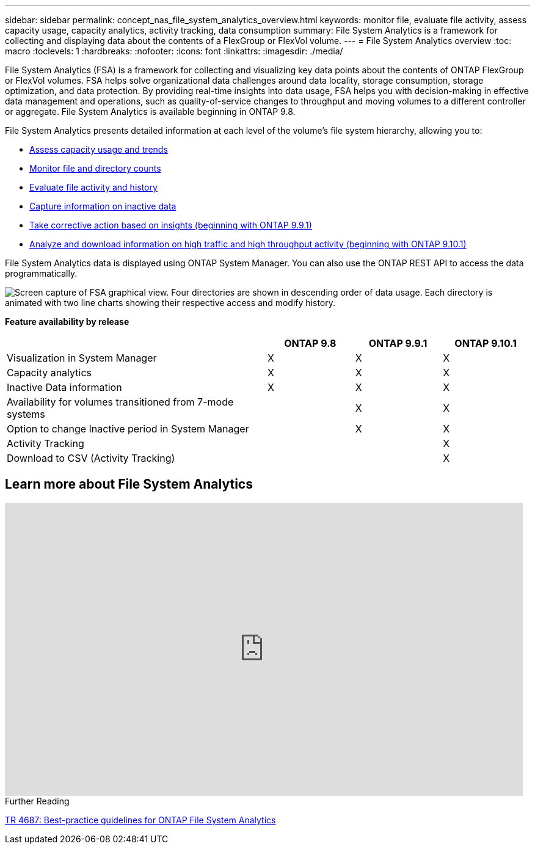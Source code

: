---
sidebar: sidebar
permalink: concept_nas_file_system_analytics_overview.html
keywords: monitor file, evaluate file activity, assess capacity usage, capacity analytics, activity tracking, data consumption
summary: File System Analytics is a framework for collecting and displaying data about the contents of a FlexGroup or FlexVol volume.
---
= File System Analytics overview
:toc: macro
:toclevels: 1
:hardbreaks:
:nofooter:
:icons: font
:linkattrs:
:imagesdir: ./media/

[.lead]
File System Analytics (FSA) is a framework for collecting and visualizing key data points about the contents of ONTAP FlexGroup or FlexVol volumes. FSA helps solve organizational data challenges around data locality, storage consumption, storage optimization, and data protection. By providing real-time insights into data usage, FSA helps you with decision-making in effective data management and operations, such as quality-of-service changes to throughput and moving volumes to a different controller or aggregate. File System Analytics is available beginning in ONTAP 9.8.

File System Analytics presents detailed information at each level of the volume's file system hierarchy, allowing you to:

* xref:task_nas_file_system_analytics_view.adoc[Assess capacity usage and trends]
* xref:task_nas_file_system_analytics_view.adoc[Monitor file and directory counts]
* xref:./file-system-analytics/activity-tracking-task.adoc[Evaluate file activity and history]
* xref:task_nas_file_system_analytics_view.adoc[Capture information on inactive data]
* xref:task_nas_file_system_analytics_take_corrective_action.adoc[Take corrective action based on insights (beginning with ONTAP 9.9.1)]
* xref:./file-system-analytics/activity-tracking-task.adoc[Analyze and download information on high traffic and high throughput activity (beginning with ONTAP 9.10.1)]

File System Analytics data is displayed using ONTAP System Manager. You can also use the ONTAP REST API to access the data programmatically.

image::fsa-graphicalview.png[Screen capture of FSA graphical view. Four directories are shown in descending order of data usage. Each directory is animated with two line charts showing their respective access and modify history.]

*Feature availability by release*
[options="header", cols="3,1,1,1"]
|===
| | ONTAP 9.8 | ONTAP 9.9.1 | ONTAP 9.10.1
| Visualization in System Manager
| X
| X
| X
| Capacity analytics
| X
| X
| X
| Inactive Data information
| X
| X
| X
| Availability for volumes transitioned from 7-mode systems
| 
| X
| X
| Option to change Inactive period in System Manager
|
| X
| X
| Activity Tracking
|
| 
| X
| Download to CSV (Activity Tracking)
| 
| 
| X
|===


== Learn more about File System Analytics

video::0oRHfZIYurk[youtube, width=848, height=480]

.Further Reading
link:https://www.netapp.com/media/20707-tr-4867.pdf[TR 4687: Best-practice guidelines for ONTAP File System Analytics]

// 2020-09-28, BURT 1289113
// 2021-04-12, BURT 1382699
// 2021-04-14, BURT 1376903
// 2021-05-21, BURT 1374049
// 2021-05-21, BURT 1385863
// 2021-06-10, TN-0058 and TN-0059
// 2021-10-29, IE-422